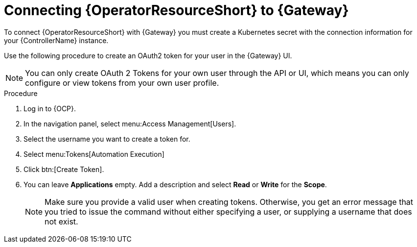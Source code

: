 :_mod-docs-content-type: PROCEDURE

[id="proc-add-controller-access-token_{context}"]

= Connecting {OperatorResourceShort} to {Gateway}

To connect {OperatorResourceShort} with {Gateway} you must create a Kubernetes secret with the connection information for your {ControllerName} instance.

Use the following procedure to create an OAuth2 token for your user in the {Gateway} UI.

[NOTE]
====
You can only create OAuth 2 Tokens for your own user through the API or UI, which means you can only configure or view tokens from your own user profile.
====

.Procedure


. Log in to {OCP}. 
. In the navigation panel, select menu:Access Management[Users].
. Select the username you want to create a token for.
. Select menu:Tokens[Automation Execution]
. Click btn:[Create Token].
. You can leave *Applications* empty. Add a description and select *Read* or *Write* for the *Scope*.
+
[NOTE]
====
Make sure you provide a valid user when creating tokens. 
Otherwise, you get an error message that you tried to issue the command without either specifying a user, or supplying a username that does not exist.
====
+